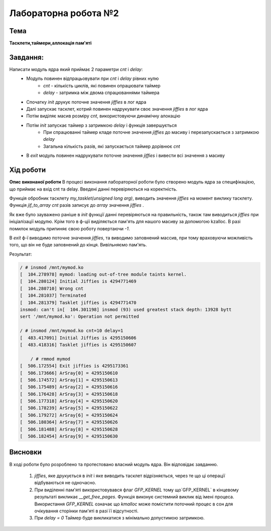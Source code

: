 =============================================
Лабораторна робота №2
=============================================

Тема
------

**Тасклети,таймери,аллокація пам'яті**

Завдання:
-------
Написати модуль ядра який приймає 2 параметри *cnt* і *delay*:
	* Модуль повинен відпрацьовувати при *cnt* і *delay* рівних нулю
		- *cnt* - кількість циклів, які повинен опрацювати таймер
		- *delay* - затримка між двома спрацюваннями таймера
	* Спочатку *init* друкує поточне значення *jiffies* в лог ядра
	* Далі запускає тасклет, котрий повинен надрукувати своє значення *jiffies* в лог ядра
	* Потім виділяє масив розміру *cnt*, використовуючи динамічну алокацію
	* Потім *init* запускає таймер з затримкою *delay* і функція завершується
		- При спрацюванні таймер кладе поточне значення *jiffies* до масиву і перезапускається з затримкою *delay*
		- Загальна кількість разів, які запускається таймер дорівнює *cnt*
	* В *exit* модуль повинен надрукувати поточне значення *jiffies* і вивести всі значення з масиву

Хід роботи
-------

**Опис виконаної роботи**
В процесі виконання лабораторної роботи було створено модуль ядра за специфікацією, що приймає на вхід cnt та delay. Введені данні перевіряються на коректність.

Функція обробник тасклету `my_tasklet(unsigned long arg)`, виводить значення *jiffies* на момент виклику тасклету.
Функція `jif_to_array` *cnt* разів записує до *array* значення *jiffies* .

Як вже було зауважено раніше в `init` функції данні перевіряються на правильність, також там виводиться *jiffies* при ініціалізації модулю. Крім того в ф-ції виділяється пам'ять для 
нашого масиву за допомогою kzalloc. В разі помилок модуль припиняє свою роботу повертаючи *-1*.

В `exit` ф-ї виводимо поточне значення *jiffies*, та виводимо заповнений массив, при тому враховуючи можливість того, що він не буде заповнений до кінця. Вивільняємо пам'ять.


Результат:

.. code-block:: bash

	/ # insmod /mnt/mymod.ko
	[  104.278978] mymod: loading out-of-tree module taints kernel.
	[  104.280124] Initial Jiffies is 4294771469
	[  104.280710] Wrong cnt
	[  104.281037] Terminated
	[  104.281379] Tasklet jiffies is 4294771470
	insmod: can't in[  104.301198] insmod (93) used greatest stack depth: 13928 bytt
	sert '/mnt/mymod.ko': Operation not permitted

	/ # insmod /mnt/mymod.ko cnt=10 delay=1
	[  483.417091] Initial Jiffies is 4295150606
	[  483.418316] Tasklet jiffies is 4295150607

	    / # rmmod mymod
	[  506.172554] Exit jiffies is 4295173361
	[  506.173666] ArSray[0] = 4295150610
	[  506.174572] ArSray[1] = 4295150613
	[  506.175489] ArSray[2] = 4295150616
	[  506.176428] ArSray[3] = 4295150618
	[  506.177318] ArSray[4] = 4295150620
	[  506.178239] ArSray[5] = 4295150622
	[  506.179272] ArSray[6] = 4295150624
	[  506.180364] ArSray[7] = 4295150626
	[  506.181488] ArSray[8] = 4295150628
	[  506.182454] ArSray[9] = 4295150630


Висновки
-------
В ході роботи було розроблено та протестовано власний модуль ядра. Він відповідає завданню.

	1. *jiffies*, яке друкується в *init* і яке виводить тасклет відрізняється, через те що ці операції відбуваються не одночасно.
	2. При виділенні пам'яті використовувався флаг `GFP_KERNEL` тому що`GFP_KERNEL` в кінцевому результаті викликає `__get_free_pages`. Функція виконує системний виклик від імені процеса. Використання `GFP_KERNEL` означає що `kmalloc` може помістити поточний процес в сон для очікування сторінки пам'яті в разі її відсутності.
	3. При *delay = 0* Таймер буде викликатися з мінімально допустимою затримкою.
